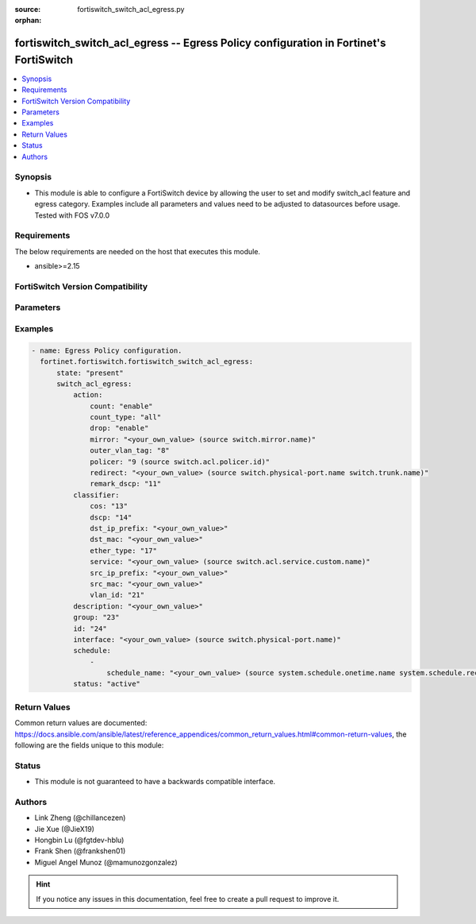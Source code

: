 :source: fortiswitch_switch_acl_egress.py

:orphan:

.. fortiswitch_switch_acl_egress:

fortiswitch_switch_acl_egress -- Egress Policy configuration in Fortinet's FortiSwitch
++++++++++++++++++++++++++++++++++++++++++++++++++++++++++++++++++++++++++++++++++++++

.. versionadded:: 1.0.0

.. contents::
   :local:
   :depth: 1


Synopsis
--------
- This module is able to configure a FortiSwitch device by allowing the user to set and modify switch_acl feature and egress category. Examples include all parameters and values need to be adjusted to datasources before usage. Tested with FOS v7.0.0



Requirements
------------
The below requirements are needed on the host that executes this module.

- ansible>=2.15


FortiSwitch Version Compatibility
---------------------------------


.. raw:: html

 <br>
 <table border="1">
 <tr>
 <td></td><td colspan="1">Supported Version Ranges</td>
 </tr>
 <tr>
 <td>fortiswitch_switch_acl_egress</td>
 <td><code class="docutils literal notranslate">v7.0.0 -> 7.4.3 </code></td>
 </tr>
 </table>
 <p>



Parameters
----------


.. raw:: html

    <ul>
    <li> <span class="li-head">enable_log</span> - Enable/Disable logging for task. <span class="li-normal">type: bool</span> <span class="li-required">required: false</span> <span class="li-normal">default: False</span> </li>
    <li> <span class="li-head">member_path</span> - Member attribute path to operate on. <span class="li-normal">type: str</span> </li>
    <li> <span class="li-head">member_state</span> - Add or delete a member under specified attribute path. <span class="li-normal">type: str</span> <span class="li-normal">choices: present, absent</span> </li>
    <li> <span class="li-head">state</span> - Indicates whether to create or remove the object. <span class="li-normal">type: str</span> <span class="li-required">required: true</span> <span class="li-normal">choices: present, absent</span> </li>
    <li> <span class="li-head">switch_acl_egress</span> - Egress Policy configuration. <span class="li-normal">type: dict</span> </li>
        <ul class="ul-self">
        <li> <span class="li-head">action</span> - Actions for the policy. <span class="li-normal">type: dict</span> </li>
            <ul class="ul-self">
            <li> <span class="li-head">count</span> - Count enable/disable action. <span class="li-normal">type: str</span> <span class="li-normal">choices: enable, disable</span> </li>
            <li> <span class="li-head">count_type</span> - Count-type(two colors): all, green, yellow. <span class="li-normal">type: str</span> <span class="li-normal">choices: all, green, yellow</span> </li>
            <li> <span class="li-head">drop</span> - Drop enable/disable action. <span class="li-normal">type: str</span> <span class="li-normal">choices: enable, disable</span> </li>
            <li> <span class="li-head">mirror</span> - Mirror session name. <span class="li-normal">type: str</span> </li>
            <li> <span class="li-head">outer_vlan_tag</span> - Outer vlan tag. <span class="li-normal">type: int</span> </li>
            <li> <span class="li-head">policer</span> - Policer id. <span class="li-normal">type: int</span> </li>
            <li> <span class="li-head">redirect</span> - Redirect interface name. <span class="li-normal">type: str</span> </li>
            <li> <span class="li-head">remark_dscp</span> - Remark DSCP value (0 - 63), or unset to disable. <span class="li-normal">type: int</span> </li>
            </ul>
        <li> <span class="li-head">classifier</span> - Match-conditions for the policy. <span class="li-normal">type: dict</span> </li>
            <ul class="ul-self">
            <li> <span class="li-head">cos</span> - 802.1Q CoS value to be matched. <span class="li-normal">type: int</span> </li>
            <li> <span class="li-head">dscp</span> - DSCP value to be matched. <span class="li-normal">type: int</span> </li>
            <li> <span class="li-head">dst_ip_prefix</span> - Destination-ip address to be matched. <span class="li-normal">type: str</span> </li>
            <li> <span class="li-head">dst_mac</span> - Destination mac address to be matched. <span class="li-normal">type: str</span> </li>
            <li> <span class="li-head">ether_type</span> - Ether type to be matched. <span class="li-normal">type: int</span> </li>
            <li> <span class="li-head">service</span> - Service name. <span class="li-normal">type: str</span> </li>
            <li> <span class="li-head">src_ip_prefix</span> - Source-ip address to be matched. <span class="li-normal">type: str</span> </li>
            <li> <span class="li-head">src_mac</span> - Source mac address to be matched. <span class="li-normal">type: str</span> </li>
            <li> <span class="li-head">vlan_id</span> - Vlan id to be matched. <span class="li-normal">type: int</span> </li>
            </ul>
        <li> <span class="li-head">description</span> - Description of the policy. <span class="li-normal">type: str</span> </li>
        <li> <span class="li-head">group</span> - Group ID of the policy. <span class="li-normal">type: int</span> </li>
        <li> <span class="li-head">id</span> - Egress policy ID. <span class="li-normal">type: int</span> <span class="li-required">required: true</span> </li>
        <li> <span class="li-head">interface</span> - Interface to which policy is bound on the egress. <span class="li-normal">type: str</span> </li>
        <li> <span class="li-head">schedule</span> - schedule list. <span class="li-normal">type: list</span> </li>
            <ul class="ul-self">
            <li> <span class="li-head">schedule_name</span> - Schedule name. <span class="li-normal">type: str</span> </li>
            </ul>
        <li> <span class="li-head">status</span> - Set policy status. <span class="li-normal">type: str</span> <span class="li-normal">choices: active, inactive</span> </li>
        </ul>
    </ul>


Examples
--------

.. code-block:: yaml+jinja
    
    - name: Egress Policy configuration.
      fortinet.fortiswitch.fortiswitch_switch_acl_egress:
          state: "present"
          switch_acl_egress:
              action:
                  count: "enable"
                  count_type: "all"
                  drop: "enable"
                  mirror: "<your_own_value> (source switch.mirror.name)"
                  outer_vlan_tag: "8"
                  policer: "9 (source switch.acl.policer.id)"
                  redirect: "<your_own_value> (source switch.physical-port.name switch.trunk.name)"
                  remark_dscp: "11"
              classifier:
                  cos: "13"
                  dscp: "14"
                  dst_ip_prefix: "<your_own_value>"
                  dst_mac: "<your_own_value>"
                  ether_type: "17"
                  service: "<your_own_value> (source switch.acl.service.custom.name)"
                  src_ip_prefix: "<your_own_value>"
                  src_mac: "<your_own_value>"
                  vlan_id: "21"
              description: "<your_own_value>"
              group: "23"
              id: "24"
              interface: "<your_own_value> (source switch.physical-port.name)"
              schedule:
                  -
                      schedule_name: "<your_own_value> (source system.schedule.onetime.name system.schedule.recurring.name system.schedule.group.name)"
              status: "active"


Return Values
-------------
Common return values are documented: https://docs.ansible.com/ansible/latest/reference_appendices/common_return_values.html#common-return-values, the following are the fields unique to this module:

.. raw:: html

    <ul>

    <li> <span class="li-return">build</span> - Build number of the fortiSwitch image <span class="li-normal">returned: always</span> <span class="li-normal">type: str</span> <span class="li-normal">sample: 1547</span></li>
    <li> <span class="li-return">http_method</span> - Last method used to provision the content into FortiSwitch <span class="li-normal">returned: always</span> <span class="li-normal">type: str</span> <span class="li-normal">sample: PUT</span></li>
    <li> <span class="li-return">http_status</span> - Last result given by FortiSwitch on last operation applied <span class="li-normal">returned: always</span> <span class="li-normal">type: str</span> <span class="li-normal">sample: 200</span></li>
    <li> <span class="li-return">mkey</span> - Master key (id) used in the last call to FortiSwitch <span class="li-normal">returned: success</span> <span class="li-normal">type: str</span> <span class="li-normal">sample: id</span></li>
    <li> <span class="li-return">name</span> - Name of the table used to fulfill the request <span class="li-normal">returned: always</span> <span class="li-normal">type: str</span> <span class="li-normal">sample: urlfilter</span></li>
    <li> <span class="li-return">path</span> - Path of the table used to fulfill the request <span class="li-normal">returned: always</span> <span class="li-normal">type: str</span> <span class="li-normal">sample: webfilter</span></li>
    <li> <span class="li-return">serial</span> - Serial number of the unit <span class="li-normal">returned: always</span> <span class="li-normal">type: str</span> <span class="li-normal">sample: FS1D243Z13000122</span></li>
    <li> <span class="li-return">status</span> - Indication of the operation's result <span class="li-normal">returned: always</span> <span class="li-normal">type: str</span> <span class="li-normal">sample: success</span></li>
    <li> <span class="li-return">version</span> - Version of the FortiSwitch <span class="li-normal">returned: always</span> <span class="li-normal">type: str</span> <span class="li-normal">sample: v7.0.0</span></li>
    </ul>

Status
------

- This module is not guaranteed to have a backwards compatible interface.


Authors
-------

- Link Zheng (@chillancezen)
- Jie Xue (@JieX19)
- Hongbin Lu (@fgtdev-hblu)
- Frank Shen (@frankshen01)
- Miguel Angel Munoz (@mamunozgonzalez)


.. hint::
    If you notice any issues in this documentation, feel free to create a pull request to improve it.
